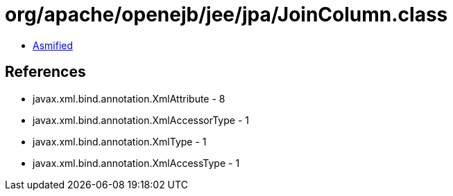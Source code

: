 = org/apache/openejb/jee/jpa/JoinColumn.class

 - link:JoinColumn-asmified.java[Asmified]

== References

 - javax.xml.bind.annotation.XmlAttribute - 8
 - javax.xml.bind.annotation.XmlAccessorType - 1
 - javax.xml.bind.annotation.XmlType - 1
 - javax.xml.bind.annotation.XmlAccessType - 1
